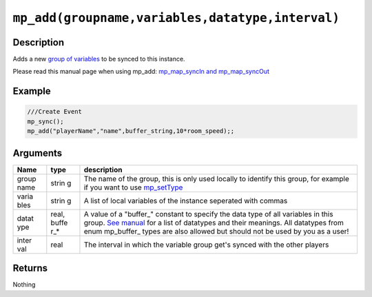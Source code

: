``mp_add(groupname,variables,datatype,interval)``
-------------------------------------------------

Description
~~~~~~~~~~~

Adds a new `group of variables <concepts/vargroups>`__ to be synced to
this instance.

Please read this manual page when using mp\_add: `mp\_map\_syncIn and
mp\_map\_syncOut <concepts/instancevars>`__

Example
~~~~~~~

.. code-block:: gml

    ///Create Event
    mp_sync();
    mp_add("playerName","name",buffer_string,10*room_speed);;

Arguments
~~~~~~~~~

+-------+-------+---------------+
| Name  | type  | description   |
+=======+=======+===============+
| group | strin | The name of   |
| name  | g     | the group,    |
|       |       | this is only  |
|       |       | used locally  |
|       |       | to identify   |
|       |       | this group,   |
|       |       | for example   |
|       |       | if you want   |
|       |       | to use        |
|       |       | `mp_setType`_ |
+-------+-------+---------------+
| varia | strin | A list of     |
| bles  | g     | local         |
|       |       | variables of  |
|       |       | the instance  |
|       |       | seperated     |
|       |       | with commas   |
+-------+-------+---------------+
| datat | real, | A value of a  |
| ype   | buffe | "buffer\_"    |
|       | r\_\* | constant to   |
|       |       | specify the   |
|       |       | data type of  |
|       |       | all           |
|       |       | variables in  |
|       |       | this group.   |
|       |       | `See manual`_ |
|       |       | for a list    |
|       |       | of datatypes  |
|       |       | and their     |
|       |       | meanings.     |
|       |       | All           |
|       |       | datatypes     |
|       |       | from enum     |
|       |       | mp\_buffer\_  |
|       |       | types         |
|       |       | are also      |
|       |       | allowed but   |
|       |       | should not    |
|       |       | be used by    |
|       |       | you as a      |
|       |       | user!         |
+-------+-------+---------------+
| inter | real  | The interval  |
| val   |       | in which the  |
|       |       | variable      |
|       |       | group get's   |
|       |       | synced with   |
|       |       | the other     |
|       |       | players       |
+-------+-------+---------------+

Returns
~~~~~~~

Nothing

.. _mp_setType:  functions/sync/mp_setType
.. _See manual:  concepts/buffer